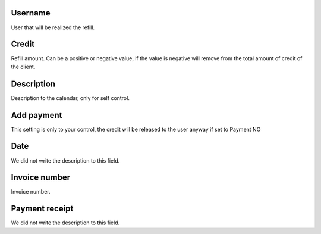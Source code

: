 
.. _refill-id-user:

Username
--------

| User that will be realized the refill.




.. _refill-credit:

Credit
------

| Refill amount. Can be a positive or negative value, if the value is negative will remove from the total amount of credit of the client.




.. _refill-description:

Description
-----------

| Description to the calendar, only for self control.




.. _refill-payment:

Add payment
-----------

| This setting is only to your control, the credit will be released to the user anyway if set to Payment NO




.. _refill-date:

Date
----

| We did not write the description to this field.




.. _refill-invoice-number:

Invoice number
--------------

| Invoice number.




.. _refill-image:

Payment receipt
---------------

| We did not write the description to this field.



